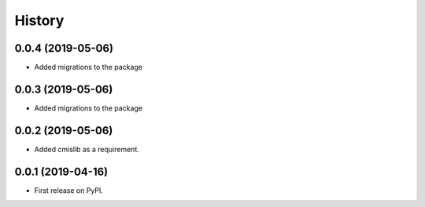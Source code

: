 =======
History
=======

0.0.4 (2019-05-06)
------------------

* Added migrations to the package

0.0.3 (2019-05-06)
------------------

* Added migrations to the package

0.0.2 (2019-05-06)
------------------

* Added cmislib as a requirement.


0.0.1 (2019-04-16)
------------------

* First release on PyPI.

